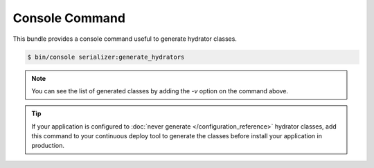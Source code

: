 Console Command
===============

This bundle provides a console command useful to generate hydrator classes.

.. code-block:: bash

    $ bin/console serializer:generate_hydrators

.. note::

    You can see the list of generated classes by adding the `-v` option on the command above.

.. tip::

    If your application is configured to :doc:`never generate </configuration_reference>` hydrator classes, add this
    command to your continuous deploy tool to generate the classes before install your application in production.
